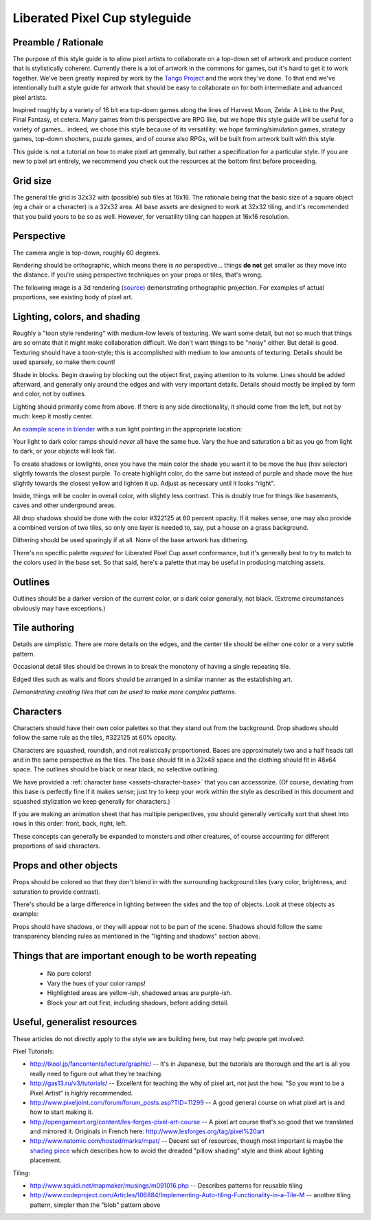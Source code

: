 Liberated Pixel Cup styleguide
==============================

Preamble / Rationale
--------------------

The purpose of this style guide is to allow pixel artists to
collaborate on a top-down set of artwork and produce content that is
stylistically coherent.  Currently there is a lot of artwork in the
commons for games, but it's hard to get it to work together.  We've
been greatly inspired by work by the `Tango Project
<http://tango.freedesktop.org/>`_ and the work they've done.  To that
end we've intentionally built a style guide for artwork that should be
easy to collaborate on for both intermediate and advanced pixel
artists.

Inspired roughly by a variety of 16 bit era top-down games along the
lines of Harvest Moon, Zelda: A Link to the Past, Final Fantasy,
et cetera.  Many games from this perspective are RPG like, but we hope
this style guide will be useful for a variety of games... indeed, we
chose this style because of its versatility: we hope
farming/simulation games, strategy games, top-down shooters, puzzle
games, and of course also RPGs, will be built from artwork built with
this style.

This guide is not a tutorial on how to make pixel art generally, but
rather a specification for a particular style.  If you are new to
pixel art entirely, we recommend you check out the resources at the
bottom first before proceeding.


Grid size
---------

The general tile grid is 32x32 with (possible) sub tiles at 16x16.
The rationale being that the basic size of a square object (eg a chair
or a character) is a 32x32 area.  All base assets are designed to work
at 32x32 tiling, and it's recommended that you build yours to be so as
well.  However, for versatility tiling can happen at 16x16 resolution.

.. image:: ../static/images/32x32grid.png
   :alt: 32x32 grid example


Perspective
-----------

The camera angle is top-down, roughly 60 degrees.

Rendering should be orthographic, which means there is *no*
perspective... things **do not** get smaller as they move into the
distance.  If you're using perspective techniques on your props or
tiles, that's wrong.

.. image:: ../static/images/chest_perspective.png
   :alt: Chest perspective example

The following image is a 3d rendering
(`source <_static/images/perspective.blend>`_)
demonstrating orthographic projection.  For examples of actual
proportions, see existing body of pixel art.

.. image:: ../static/images/60perspective.png
   :alt: 60 degree camera perspective example


Lighting, colors, and shading
-----------------------------

Roughly a "toon style rendering" with medium-low levels of texturing.
We want some detail, but not so much that things are so ornate that it
might make collaboration difficult.  We don't want things to be
"noisy" either.  But detail is good.  Texturing should have a
toon-style; this is accomplished with medium to low amounts of
texturing.  Details should be used sparsely, so make them count!

Shade in blocks.  Begin drawing by blocking out the object first,
paying attention to its volume.  Lines should be added afterward, and
generally only around the edges and with very important details.
Details should mostly be implied by form and color, not by outlines.

.. image:: ../static/images/process-scaled.png
   :alt: Process of blocking in a sprite

Lighting should primarily come from above.  If there is any side
directionality, it should come from the left, but not by much: keep it
mostly center.

.. image:: ../static/images/sunpoint.gif
   :alt: Lighting example

An `example scene in blender <_static/images/perspective.blend>`_ with
a sun light pointing in the appropriate location:

.. image:: ../static/images/lighting_direction.png
   :alt: Lighting blender screenshot example

Your light to dark color ramps should *never* all have the same hue.
Vary the hue and saturation a bit as you go from light to dark, or
your objects will look flat.

To create shadows or lowlights, once you have the main color the shade
you want it to be move the hue (hsv selector) slightly towards the
closest purple. To create highlight color, do the same but instead of
purple and shade move the hue slightly towards the closest yellow and
lighten it up. Adjust as necessary until it looks "right".

Inside, things will be cooler in overall color, with slightly less
contrast.  This is doubly true for things like basements, caves and
other underground areas.

All drop shadows should be done with the color #322125 at 60 percent
opacity.  If it makes sense, one may also provide a combined version
of two tiles, so only one layer is needed to, say, put a house on a
grass background.

Dithering should be used sparingly if at all.  None of the base
artwork has dithering.

There's no specific palette *required* for Liberated Pixel Cup asset
conformance, but it's generally best to try to match to the colors
used in the base set.  So that said, here's a palette that may be
useful in producing matching assets.

.. image:: ../static/images/colors.png
   :alt: Suggested palette


Outlines
--------

.. image:: ../static/images/rock_outlinedemo.png
   :alt: Rock outline demo

Outlines should be a darker version of the current color, or a dark
color generally, not black.  (Extreme circumstances obviously may have
exceptions.)


Tile authoring
--------------

Details are simplistic.  There are more details on the edges, and the
center tile should be either one color or a very subtle pattern.

Occasional detail tiles should be thrown in to break the monotony of
having a single repeating tile.

Edged tiles such as walls and floors should be arranged in a similar
manner as the establishing art.

.. image:: ../static/images/tiles_example_scene.png
   :alt: An example scene using tiles from the base set

*Demonstrating creating tiles that can be used to make more complex
patterns.*


Characters
----------

Characters should have their own color palettes so that they stand out
from the background.  Drop shadows should follow the same rule as the
tiles, #322125 at 60% opacity.

Characters are squashed, roundish, and not realistically proportioned.
Bases are approximately two and a half heads tall and in the same
perspective as the tiles.  The base should fit in a 32x48 space and
the clothing should fit in 48x64 space.  The outlines should be black
or near black, no selective outlining.

.. image:: ../static/images/characters_nude.png
   :alt: Example of unaccessorized characters

We have provided a :ref:`character base <assets-character-base>` that
you can accessorize.  (Of course, deviating from this base is
perfectly fine if it makes sense; just try to keep your work within
the style as described in this document and squashed stylization we
keep generally for characters.)

.. image:: ../static/images/characters_accessorized.png
   :alt: Example of unaccessorized characters

If you are making an animation sheet that has multiple perspectives,
you should generally vertically sort that sheet into rows in this
order: front, back, right, left.

.. image:: ../static/sprites/female_spellcast.png
   :alt: Spellcasting female to demonstrate direction

These concepts can generally be expanded to monsters and other
creatures, of course accounting for different proportions of said
characters.


Props and other objects
-----------------------

Props should be colored so that they don't blend in with the
surrounding background tiles (vary color, brightness, and saturation
to provide contrast).

There's should be a large difference in lighting between the sides and
the top of objects.  Look at these objects as example:

.. image:: ../static/images/barrel_and_bucket.png
   :alt: Examples of object lighting via a barrel and a bucket

Props should have shadows, or they will appear not to be part of the
scene.  Shadows should follow the same transparency blending rules as
mentioned in the "lighting and shadows" section above.


Things that are important enough to be worth repeating
------------------------------------------------------

 * No pure colors!
 * Vary the hues of your color ramps!
 * Highlighted areas are yellow-ish, shadowed areas are purple-ish.
 * Block your art out first, including shadows, before adding detail.


Useful, generalist resources
----------------------------

These articles do not directly apply to the style we are building
here, but may help people get involved:

Pixel Tutorials:

* http://tkool.jp/fancontents/lecture/graphic/ -- It's in Japanese,
  but the tutorials are thorough and the art is all you really need to
  figure out what they're teaching.
* http://gas13.ru/v3/tutorials/ -- Excellent for teaching the why of
  pixel art, not just the how.  "So you want to be a Pixel Artist" is
  highly recommended.
* http://www.pixeljoint.com/forum/forum_posts.asp?TID=11299 -- A good
  general course on what pixel art is and how to start making it.
* http://opengameart.org/content/les-forges-pixel-art-course -- A pixel
  art course that's so good that we translated and mirrored it.
  Originals in French here: http://www.lesforges.org/tag/pixel%20art
* http://www.natomic.com/hosted/marks/mpat/ -- Decent set of resources,
  though most important is maybe the `shading piece
  <http://www.natomic.com/hosted/marks/mpat/shading.html>`_ which
  describes how to avoid the dreaded "pillow shading" style and think
  about lighting placement.

Tiling:

* http://www.squidi.net/mapmaker/musings/m091016.php -- Describes
  patterns for reusable tiling
* http://www.codeproject.com/Articles/106884/Implementing-Auto-tiling-Functionality-in-a-Tile-M
  -- another tiling pattern, simpler than the "blob" pattern above
